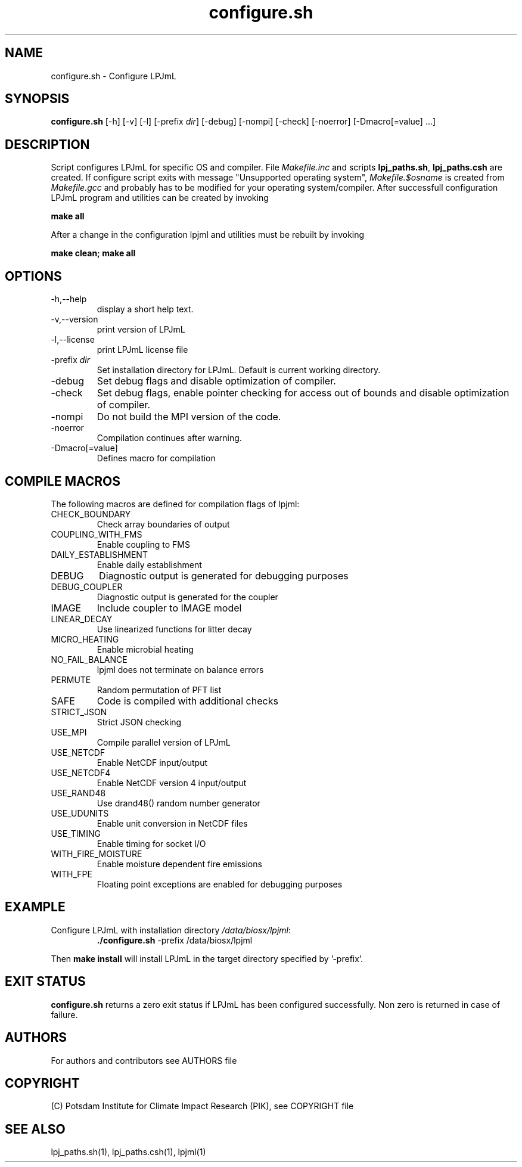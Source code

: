 .TH configure.sh 1  "USER COMMANDS"
.SH NAME
configure.sh \- Configure LPJmL
.SH SYNOPSIS
.B configure.sh
[-h] [-v] [-l] [-prefix \fIdir\fP] [-debug] [-nompi] [-check] [-noerror] [-Dmacro[=value] ...]
.SH DESCRIPTION
Script configures LPJmL for specific OS and compiler. File \fIMakefile.inc\fP and scripts \fBlpj_paths.sh\fP, \fBlpj_paths.csh\fP are created.
If configure script exits with message "Unsupported operating system",
\fIMakefile.$osname\fP is created from \fIMakefile.gcc\fP and probably has to be
modified for your operating system/compiler.
After successfull configuration LPJmL program and utilities can be created by invoking

.B make all

After a change in the configuration lpjml and utilities must be rebuilt by invoking

.B make clean; make all
.SH OPTIONS
.TP
-h,--help
display a short help text.
.TP
-v,--version
print version of LPJmL
.TP
-l,--license
print LPJmL license file
.TP
-prefix \fIdir\fP
Set installation directory for LPJmL. Default is current working directory.
.TP
-debug
Set debug flags and disable optimization of compiler.
.TP
-check
Set debug flags, enable pointer checking for access out of bounds and disable optimization of compiler.
.TP
-nompi
Do not build the MPI version of the code.
.TP
-noerror
Compilation continues after warning.
.TP
-Dmacro[=value]
Defines macro for compilation
.SH COMPILE MACROS
The following macros are defined for compilation flags of lpjml:
.TP
CHECK_BOUNDARY
Check array boundaries of output
.TP
COUPLING_WITH_FMS
Enable coupling to FMS
.TP
DAILY_ESTABLISHMENT
Enable daily establishment
.TP
DEBUG
Diagnostic output is generated for debugging purposes
.TP
DEBUG_COUPLER
Diagnostic output is generated for the coupler
.TP
IMAGE
Include coupler to IMAGE model
.TP
LINEAR_DECAY
Use linearized functions for litter decay
.TP
MICRO_HEATING
Enable microbial heating
.TP
NO_FAIL_BALANCE
lpjml does not terminate on balance errors
.TP
PERMUTE
Random permutation of PFT list
.TP
SAFE
Code is compiled with additional checks
.TP
STRICT_JSON
Strict JSON checking
.TP
USE_MPI
Compile parallel version of LPJmL
.TP
USE_NETCDF
Enable NetCDF input/output
.TP
USE_NETCDF4
Enable NetCDF version 4 input/output
.TP
USE_RAND48
Use drand48() random number generator
.TP
USE_UDUNITS
Enable unit conversion in NetCDF files
.TP
USE_TIMING
Enable timing for socket I/O
.TP
WITH_FIRE_MOISTURE
Enable moisture dependent fire emissions
.TP
WITH_FPE
Floating point exceptions are enabled for debugging purposes

.SH EXAMPLE
.TP
Configure LPJmL with installation directory \fI/data/biosx/lpjml\fP:
.B ./configure.sh
-prefix /data/biosx/lpjml
.PP
Then \fBmake install\fP will install LPJmL in the target directory specified by '-prefix'.
.SH EXIT STATUS
.B configure.sh
returns a zero exit status if LPJmL has been configured successfully.
Non zero is returned in case of failure.

.SH AUTHORS

For authors and contributors see AUTHORS file

.SH COPYRIGHT

(C) Potsdam Institute for Climate Impact Research (PIK), see COPYRIGHT file

.SH SEE ALSO
lpj_paths.sh(1), lpj_paths.csh(1), lpjml(1)
